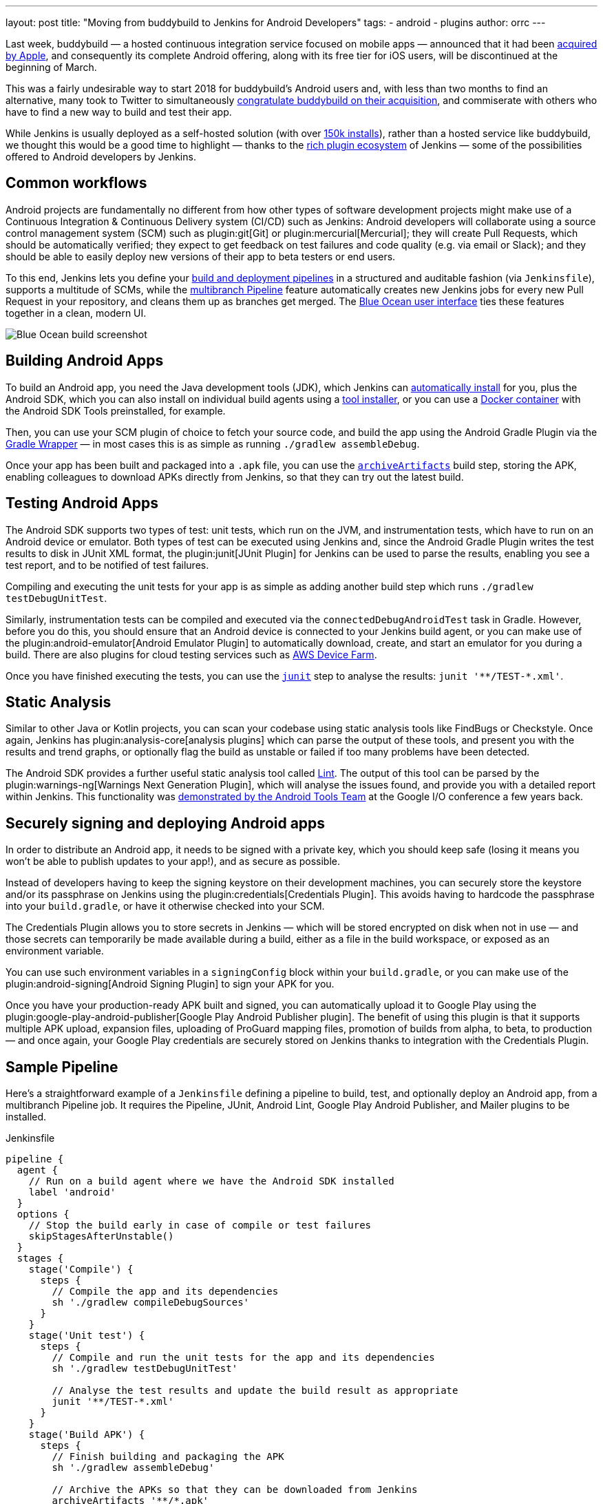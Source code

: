 ---
layout: post
title: "Moving from buddybuild to Jenkins for Android Developers"
tags:
- android
- plugins
author: orrc
---

Last week, buddybuild — a hosted continuous integration service focused on mobile apps — announced that it had been link:https://www.buddybuild.com/blog/buddybuild-is-now-part-of-apple[acquired by Apple], and consequently its complete Android offering, along with its free tier for iOS users, will be discontinued at the beginning of March.

This was a fairly undesirable way to start 2018 for buddybuild's Android users and, with less than two months to find an alternative, many took to Twitter to simultaneously link:https://twitter.com/K4KYA/status/948465314047635456[congratulate buddybuild on their acquisition], and commiserate with others who have to find a new way to build and test their app.

While Jenkins is usually deployed as a self-hosted solution (with over link:https://stats.jenkins.io/[150k installs]), rather than a hosted service like buddybuild, we thought this would be a good time to highlight — thanks to the link:https://plugins.jenkins.io/[rich plugin ecosystem] of Jenkins — some of the possibilities offered to Android developers by Jenkins.

== Common workflows
Android projects are fundamentally no different from how other types of software development projects might make use of a Continuous Integration & Continuous Delivery system (CI/CD) such as Jenkins: Android developers will collaborate using a source control management system (SCM) such as plugin:git[Git] or plugin:mercurial[Mercurial]; they will create Pull Requests, which should be automatically verified; they expect to get feedback on test failures and code quality (e.g. via email or Slack); and they should be able to easily deploy new versions of their app to beta testers or end users.

To this end, Jenkins lets you define your link:/doc/book/pipeline/[build and deployment pipelines] in a structured and auditable fashion (via `Jenkinsfile`), supports a multitude of SCMs, while the link:/doc/tutorials/build-a-multibranch-pipeline-project/[multibranch Pipeline] feature automatically creates new Jenkins jobs for every new Pull Request in your repository, and cleans them up as branches get merged.  The link:/projects/blueocean/[Blue Ocean user interface] ties these features together in a clean, modern UI.

[.boxshadow]
image:/images/post-images/2018-01-08/blue-ocean-screenshot.png[alt="Blue Ocean build screenshot",role=center]

== Building Android Apps
To build an Android app, you need the Java development tools (JDK), which Jenkins can link:https://wiki.jenkins.io/display/JENKINS/Tool+Auto-Installation[automatically install] for you, plus the Android SDK, which you can also install on individual build agents using a link:https://wiki.jenkins.io/display/JENKINS/Tool+Auto-Installation[tool installer], or you can use a link:https://docker.com/[Docker container] with the Android SDK Tools preinstalled, for example.

Then, you can use your SCM plugin of choice to fetch your source code, and build the app using the Android Gradle Plugin via the link:https://docs.gradle.org/4.4.1/userguide/gradle_wrapper.html[Gradle Wrapper] — in most cases this is as simple as running `./gradlew assembleDebug`.

Once your app has been built and packaged into a `.apk` file, you can use the link:/doc/pipeline/steps/core/#archiveartifacts-archive-the-artifacts[`archiveArtifacts`] build step, storing the APK, enabling colleagues to download APKs directly from Jenkins, so that they can try out the latest build.

== Testing Android Apps
The Android SDK supports two types of test: unit tests, which run on the JVM, and instrumentation tests, which have to run on an Android device or emulator.  Both types of test can be executed using Jenkins and, since the Android Gradle Plugin writes the test results to disk in JUnit XML format, the plugin:junit[JUnit Plugin] for Jenkins can be used to parse the results, enabling you see a test report, and to be notified of test failures.

Compiling and executing the unit tests for your app is as simple as adding another build step which runs `./gradlew testDebugUnitTest`.

Similarly, instrumentation tests can be compiled and executed via the `connectedDebugAndroidTest` task in Gradle.  However, before you do this, you should ensure that an Android device is connected to your Jenkins build agent, or you can make use of the plugin:android-emulator[Android Emulator Plugin] to automatically download, create, and start an emulator for you during a build.  There are also plugins for cloud testing services such as link:https://github.com/jenkinsci/aws-device-farm-plugin[AWS Device Farm].

Once you have finished executing the tests, you can use the link:/doc/pipeline/steps/junit/#junit-archive-junit-formatted-test-results[`junit`] step to analyse the results: `+junit '**/TEST-*.xml'+`.

== Static Analysis
Similar to other Java or Kotlin projects, you can scan your codebase using static analysis tools like FindBugs or Checkstyle.  Once again, Jenkins has plugin:analysis-core[analysis plugins] which can parse the output of these tools, and present you with the results and trend graphs, or optionally flag the build as unstable or failed if too many problems have been detected.

The Android SDK provides a further useful static analysis tool called link:https://developer.android.com/studio/write/lint.html[Lint].  The output of this tool can be parsed by the plugin:warnings-ng[Warnings Next Generation Plugin], which will analyse the issues found, and provide you with a detailed report within Jenkins.  This functionality was link:https://www.youtube.com/watch?v=Erd2k6EKxCQ&t=53m32s[demonstrated by the Android Tools Team] at the Google I/O conference a few years back.

== Securely signing and deploying Android apps
In order to distribute an Android app, it needs to be signed with a private key, which you should keep safe (losing it means you won't be able to publish updates to your app!), and as secure as possible.

Instead of developers having to keep the signing keystore on their development machines, you can securely store the keystore and/or its passphrase on Jenkins using the plugin:credentials[Credentials Plugin].  This avoids having to hardcode the passphrase into your `build.gradle`, or have it otherwise checked into your SCM.

The Credentials Plugin allows you to store secrets in Jenkins — which will be stored encrypted on disk when not in use — and those secrets can temporarily be made available during a build, either as a file in the build workspace, or exposed as an environment variable.

You can use such environment variables in a `signingConfig` block within your `build.gradle`, or you can make use of the plugin:android-signing[Android Signing Plugin] to sign your APK for you.

Once you have your production-ready APK built and signed, you can automatically upload it to Google Play using the plugin:google-play-android-publisher[Google Play Android Publisher plugin].  The benefit of using this plugin is that it supports multiple APK upload, expansion files, uploading of ProGuard mapping files, promotion of builds from alpha, to beta, to production — and once again, your Google Play credentials are securely stored on Jenkins thanks to integration with the Credentials Plugin.

== Sample Pipeline
Here's a straightforward example of a `Jenkinsfile` defining a pipeline to build, test, and optionally deploy an Android app, from a multibranch Pipeline job.
It requires the Pipeline, JUnit, Android Lint, Google Play Android Publisher, and Mailer plugins to be installed.

.Jenkinsfile
[source,groovy]
----
pipeline {
  agent {
    // Run on a build agent where we have the Android SDK installed
    label 'android'
  }
  options {
    // Stop the build early in case of compile or test failures
    skipStagesAfterUnstable()
  }
  stages {
    stage('Compile') {
      steps {
        // Compile the app and its dependencies
        sh './gradlew compileDebugSources'
      }
    }
    stage('Unit test') {
      steps {
        // Compile and run the unit tests for the app and its dependencies
        sh './gradlew testDebugUnitTest'

        // Analyse the test results and update the build result as appropriate
        junit '**/TEST-*.xml'
      }
    }
    stage('Build APK') {
      steps {
        // Finish building and packaging the APK
        sh './gradlew assembleDebug'

        // Archive the APKs so that they can be downloaded from Jenkins
        archiveArtifacts '**/*.apk'
      }
    }
    stage('Static analysis') {
      steps {
        // Run Lint and analyse the results
        sh './gradlew lintDebug'
        androidLint pattern: '**/lint-results-*.xml'
      }
    }
    stage('Deploy') {
      when {
        // Only execute this stage when building from the `beta` branch
        branch 'beta'
      }
      environment {
        // Assuming a file credential has been added to Jenkins, with the ID 'my-app-signing-keystore',
        // this will export an environment variable during the build, pointing to the absolute path of
        // the stored Android keystore file.  When the build ends, the temporarily file will be removed.
        SIGNING_KEYSTORE = credentials('my-app-signing-keystore')

        // Similarly, the value of this variable will be a password stored by the Credentials Plugin
        SIGNING_KEY_PASSWORD = credentials('my-app-signing-password')
      }
      steps {
        // Build the app in release mode, and sign the APK using the environment variables
        sh './gradlew assembleRelease'

        // Archive the APKs so that they can be downloaded from Jenkins
        archiveArtifacts '**/*.apk'

        // Upload the APK to Google Play
        androidApkUpload googleCredentialsId: 'Google Play', apkFilesPattern: '**/*-release.apk', trackName: 'beta'
      }
      post {
        success {
          // Notify if the upload succeeded
          mail to: 'beta-testers@example.com', subject: 'New build available!', body: 'Check it out!'
        }
      }
    }
  }
  post {
    failure {
      // Notify developer team of the failure
      mail to: 'android-devs@example.com', subject: 'Oops!', body: "Build ${env.BUILD_NUMBER} failed; ${env.BUILD_URL}"
    }
  }
}
----

### Not just for Android
While buddybuild concentrated on Android and iOS apps, thanks to the link:https://wiki.jenkins.io/display/JENKINS/Distributed+builds[distributed build agent architecture] of Jenkins, you can automate any type of project.

For example, you can expand the capabilities of Jenkins by adding macOS (or Windows, Linux, BSD…) agents; you can dynamically spin up agents on plugin:ec2[AWS EC2 instances], plugin:azure-vm-agents[Microsoft Azure VMs], or plugin:azure-container-agents[Azure Container Instances]; you can create agents using plugin:vsphere-cloud[VMware], and so on.

### Conclusion
Thousands of Jenkins instances are already using the various Android-related plugins, and Pipeline along with the Blue Ocean User Interface make using Jenkins simpler than it's ever been.

Give Jenkins a try for building your Android projects, check out the link:/doc/tutorials/[tutorials], and get in touch via the link:/mailing-lists/[users' mailing list], or link:/chat/[IRC].

Finally, as with Jenkins itself, all link:https://plugins.jenkins.io/[plugins] distributed are link:https://github.com/jenkinsci[open-source], so feel free to link:/participate/[contribute]!
